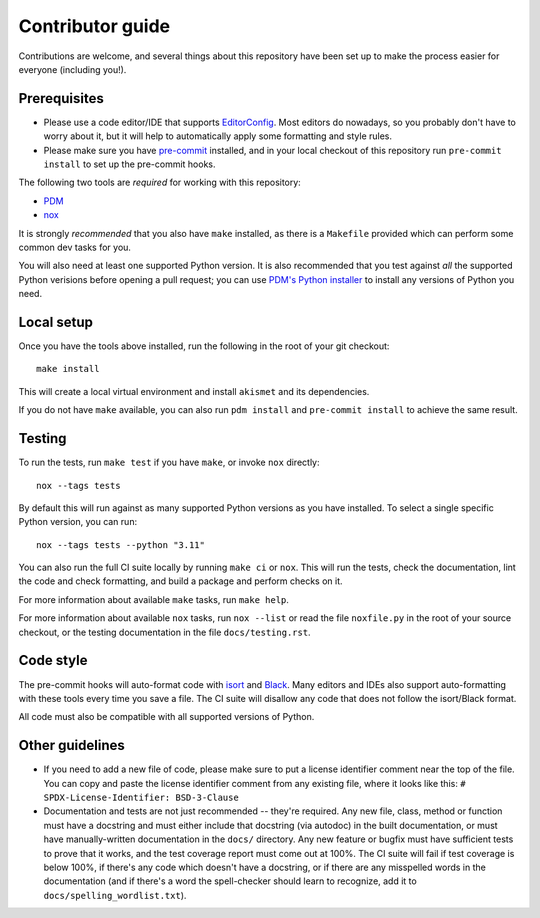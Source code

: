 Contributor guide
=================

Contributions are welcome, and several things about this repository
have been set up to make the process easier for everyone (including
you!).


Prerequisites
-------------

* Please use a code editor/IDE that supports `EditorConfig
  <https://editorconfig.org>`_. Most editors do nowadays, so you
  probably don't have to worry about it, but it will help to
  automatically apply some formatting and style rules.

* Please make sure you have `pre-commit <https://pre-commit.com>`_
  installed, and in your local checkout of this repository run
  ``pre-commit install`` to set up the pre-commit hooks.

The following two tools are *required* for working with this
repository:

* `PDM <https://pdm-project.org/>`_

* `nox <https://nox.thea.codes/en/stable/>`_

It is strongly *recommended* that you also have ``make`` installed, as
there is a ``Makefile`` provided which can perform some common dev tasks
for you.

You will also need at least one supported Python version. It is also
recommended that you test against *all* the supported Python verisions
before opening a pull request; you can use `PDM's Python installer
<https://pdm-project.org/latest/usage/project/#install-python-interpreters-with-pdm>`_
to install any versions of Python you need.


Local setup
-----------

Once you have the tools above installed, run the following in the root
of your git checkout::

   make install

This will create a local virtual environment and install
``akismet`` and its dependencies.

If you do not have ``make`` available, you can also run ``pdm install`` and
``pre-commit install`` to achieve the same result.


Testing
-------

To run the tests, run ``make test`` if you have ``make``, or invoke
``nox`` directly::

   nox --tags tests

By default this will run against as many supported Python versions as
you have installed. To select a single specific Python version, you
can run::

   nox --tags tests --python "3.11"

You can also run the full CI suite locally by running ``make ci`` or
``nox``. This will run the tests, check the documentation, lint the
code and check formatting, and build a package and perform checks on
it.

For more information about available ``make`` tasks, run ``make help``.

For more information about available ``nox`` tasks, run ``nox --list``
or read the file ``noxfile.py`` in the root of your source checkout, or the
testing documentation in the file ``docs/testing.rst``.


Code style
----------

The pre-commit hooks will auto-format code with `isort
<https://pycqa.github.io/isort/>`_ and `Black
<https://black.readthedocs.io/>`_. Many editors and IDEs also support
auto-formatting with these tools every time you save a file. The CI
suite will disallow any code that does not follow the isort/Black
format.

All code must also be compatible with all supported versions of
Python.


Other guidelines
----------------

* If you need to add a new file of code, please make sure to put a
  license identifier comment near the top of the file. You can copy
  and paste the license identifier comment from any existing file,
  where it looks like this:
  ``# SPDX-License-Identifier: BSD-3-Clause``

* Documentation and tests are not just recommended -- they're
  required. Any new file, class, method or function must have a
  docstring and must either include that docstring (via autodoc) in
  the built documentation, or must have manually-written documentation
  in the ``docs/`` directory. Any new feature or bugfix must have
  sufficient tests to prove that it works, and the test coverage
  report must come out at 100%. The CI suite will fail if test
  coverage is below 100%, if there's any code which doesn't have a
  docstring, or if there are any misspelled words in the documentation
  (and if there's a word the spell-checker should learn to recognize,
  add it to ``docs/spelling_wordlist.txt``).
